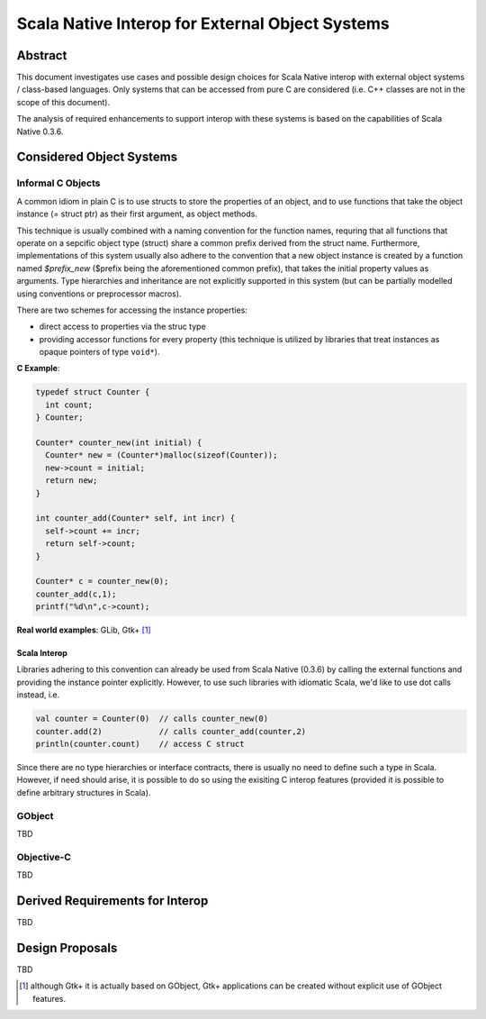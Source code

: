 ================================================
Scala Native Interop for External Object Systems
================================================

Abstract
========
This document investigates use cases and possible design choices for Scala Native interop
with external object systems / class-based languages.
Only systems that can be accessed from pure C are considered (i.e. C++ classes are not in the scope of this document).

The analysis of required enhancements to support interop with these systems is based on the capabilities of Scala Native 0.3.6. 


Considered Object Systems
=========================

Informal C Objects
------------------
A common idiom in plain C is to use structs to store the properties of an object, and to use functions that
take the object instance (= struct ptr) as their first argument, as object methods.

This technique is usually combined with a naming convention for the function names, requring that all functions that
operate on a sepcific object type (struct) share a common prefix derived from the struct name. Furthermore, implementations
of this system usually also adhere to the convention that a new object instance is created by a function named `$prefix_new`
($prefix being the aforementioned common prefix), that takes the initial property values as arguments.
Type hierarchies and inheritance are not explicitly supported in this system (but can be partially modelled using conventions
or preprocessor macros).

There are two schemes for accessing the instance properties:

- direct access to properties via the struc type
- providing accessor functions for every property (this technique is utilized by libraries that
  treat instances as opaque pointers of type ``void*``).

**C Example**:

.. code:: C

  typedef struct Counter {
    int count;
  } Counter;

  Counter* counter_new(int initial) {
    Counter* new = (Counter*)malloc(sizeof(Counter));
    new->count = initial;
    return new;
  }

  int counter_add(Counter* self, int incr) {
    self->count += incr;
    return self->count;
  }
  
  Counter* c = counter_new(0);
  counter_add(c,1);
  printf("%d\n",c->count);
  
**Real world examples**: GLib, Gtk+ [1]_

Scala Interop
~~~~~~~~~~~~~
Libraries adhering to this convention can already be used from Scala Native (0.3.6) by calling the
external functions and providing the instance pointer explicitly. However, to use such libraries with idiomatic
Scala, we'd like to use dot calls instead, i.e.

.. code:: Scala

  val counter = Counter(0)  // calls counter_new(0)
  counter.add(2)            // calls counter_add(counter,2)
  println(counter.count)    // access C struct
  

Since there are no type hierarchies or interface contracts, there is usually no need to define such a type in Scala.
However, if need should arise, it is possible to do so using the exisiting C interop features
(provided it is possible to define arbitrary structures in Scala).




GObject
-------
TBD

Objective-C
-----------
TBD


Derived Requirements for Interop
================================
TBD


Design Proposals
================
TBD


.. [1] although Gtk+ it is actually based on GObject, Gtk+ applications can be created without explicit use of GObject features.
